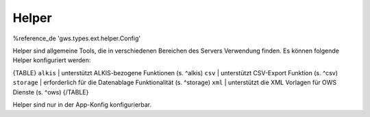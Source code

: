 Helper
======

%reference_de 'gws.types.ext.helper.Config'

Helper sind allgemeine Tools, die in verschiedenen Bereichen des Servers Verwendung finden. Es können folgende Helper konfiguriert werden:

{TABLE}
``alkis`` | unterstützt ALKIS-bezogene Funktionen (s. ^alkis)
``csv`` | unterstützt CSV-Export Funktion (s. ^csv)
``storage`` | erforderlich für die Datenablage Funktionalität (s. ^storage)
``xml`` | unterstützt die XML Vorlagen für OWS Dienste (s. ^ows)
{/TABLE}

Helper sind nur in der App-Konfig konfigurierbar.
